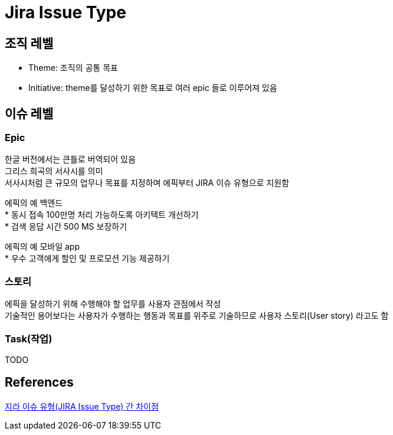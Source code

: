 :hardbreaks:
= Jira Issue Type

== 조직 레벨
* Theme: 조직의 공통 목표
* Initiative: theme를 달성하기 위한 목표로 여러 epic 들로 이루어져 있음

== 이슈 레벨
=== Epic
한글 버전에서는 큰틀로 버역되어 있음
그리스 희곡의 서사시를 의미
서사시처럼 큰 규모의 업무나 목표를 지정하며 에픽부터 JIRA 이슈 유형으로 지원함

에픽의 예 백엔드
* 동시 접속 100만명 처리 가능하도록 아키텍트 개선하기
* 검색 응답 시간 500 MS 보장하기

에픽의 예 모바일 app
* 우수 고객에게 할인 및 프로모션 기능 제공하기

=== 스토리
에픽을 달성하기 위해 수행해야 할 업무를 사용자 관점에서 작성
기술적인 용어보다는 사용자가 수행하는 행동과 목표를 위주로 기술하므로 사용자 스토리(User story) 라고도 함

=== Task(작업)
TODO

== References
https://www.lesstif.com/jira/jira-issue-type-129008301.html[지라 이슈 유형(JIRA Issue Type) 간 차이점]

